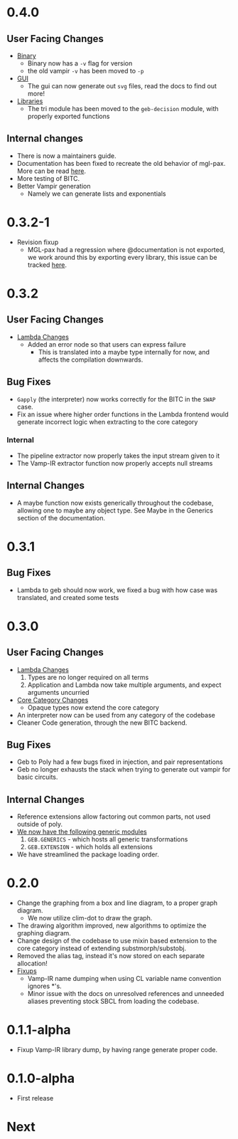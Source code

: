 * 0.4.0
** User Facing Changes
- _Binary_
  + Binary now has a =-v= flag for version
  + the old vampir =-v= has been moved to =-p=
- _GUI_
  + The gui can now generate out =svg= files, read the docs to find
    out more!
- _Libraries_
  + The tri module has been moved to the =geb-decision= module, with
    properly exported functions
** Internal changes
- There is now a maintainers guide.
- Documentation has been fixed to recreate the old behavior of
  mgl-pax. More can be read [[https://github.com/melisgl/mgl-pax/issues/30][here]].
- More testing of BITC.
- Better Vampir generation
  + Namely we can generate lists and exponentials
* 0.3.2-1
- Revision fixup
  + MGL-pax had a regression where @documentation is not exported, we
    work around this by exporting every library, this issue can be
    tracked [[https://github.com/melisgl/mgl-pax/issues/30][here]].
* 0.3.2
** User Facing Changes
- _Lambda Changes_
  - Added an error node so that users can express failure
    + This is translated into a maybe type internally for now, and
      affects the compilation downwards.
** Bug Fixes
- =Gapply= (the interpreter) now works correctly for the BITC in the
  =SWAP= case.
- Fix an issue where higher order functions in the Lambda frontend
  would generate incorrect logic when extracting to the core category
*** Internal
- The pipeline extractor now properly takes the input stream given to it
- The Vamp-IR extractor function now properly accepts null streams
** Internal Changes
- A maybe function now exists generically throughout the codebase,
  allowing one to maybe any object type. See Maybe in the Generics
  section of the documentation.
* 0.3.1
** Bug Fixes
- Lambda to geb should now work, we fixed a bug with how case was
  translated, and created some tests
* 0.3.0
** User Facing Changes
- _Lambda Changes_
  1. Types are no longer required on all terms
  2. Application and Lambda now take multiple arguments, and expect
     arguments uncurried
- _Core Category Changes_
  + Opaque types now extend the core category
- An interpreter now can be used from any category of the codebase
- Cleaner Code generation, through the new BITC backend.
** Bug Fixes
- Geb to Poly had a few bugs fixed in injection, and pair
  representations
- Geb no longer exhausts the stack when trying to generate out
  vampir for basic circuits.
** Internal Changes
- Reference extensions allow factoring out common parts, not used
  outside of poly.
- _We now have the following generic modules_
  1. =GEB.GENERICS= - which hosts all generic transformations
  2. =GEB.EXTENSION= - which holds all extensions
- We have streamlined the package loading order.
* 0.2.0
- Change the graphing from a box and line diagram, to a proper graph diagram.
  + We now utilize clim-dot to draw the graph.
- The drawing algorithm improved, new algorithms to optimize the
  graphing diagram.
- Change design of the codebase to use mixin based extension to the
  core category instead of extending substmorph/substobj.
- Removed the alias tag, instead it's now stored on each separate
  allocation!
- _Fixups_
  + Vamp-IR name dumping when using CL variable name convention
    ignores *'s.
  + Minor issue with the docs on unresolved references and unneeded
    aliases preventing stock SBCL from loading the codebase.
* 0.1.1-alpha
- Fixup Vamp-IR library dump, by having range generate proper code.
* 0.1.0-alpha
- First release
* Next
